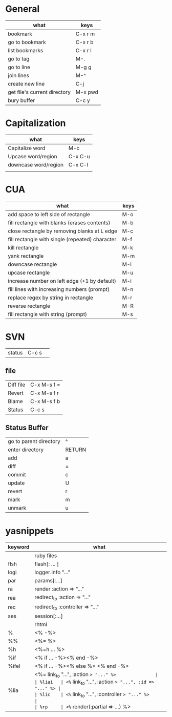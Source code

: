 * General
| what                         | keys    |
|------------------------------+---------|
| bookmark                     | C-x r m |
| go to bookmark               | C-x r b |
| list bookmarks               | C-x r l |
|------------------------------+---------|
| go to tag                    | M-.     |
|------------------------------+---------|
| go to line                   | M-g g   |
|------------------------------+---------|
| join lines                   | M-^     |
| create new line              | C-j     |
| get file's current directory | M-x pwd |
|------------------------------+---------|
| bury buffer                  | C-c y   |

* Capitalization
| what                 | keys    |
|----------------------+---------|
| Capitalize word      | M-c     |
| Upcase word/region   | C-x C-u |
| downcase word/region | C-x C-l |
|                      |         |


* CUA
| what                                            | keys |
|-------------------------------------------------+------|
| add space to left side of rectangle             | M-o  |
| fill rectangle with blanks (erases contents)    | M-b  |
| close rectangle by removing blanks at L edge    | M-c  |
| fill rectangle with single (repeated) character | M-f  |
| kill rectangle                                  | M-k  |
| yank rectangle                                  | M-m  |
| downcase rectangle                              | M-l  |
| upcase rectangle                                | M-u  |
| increase number on left edge (+1 by default)    | M-i  |
| fill lines with increasing numbers (prompt)     | M-n  |
| replace regex by string in rectangle            | M-r  |
| reverse rectangle                               | M-R  |
| fill rectangle with string (prompt)             | M-s  |


* SVN
| status    | C-c s       | 
** file  
| Diff file | C-x M-s f = |
| Revert    | C-x M-s f r |
| Blame     | C-x M-s f b |
| Status    | C-c s       |
** Status Buffer
| go to parent directory | ^      |
| enter directory        | RETURN |
| add                    | a      |
| diff                   | =      |
| commit                 | c      |
| update                 | U      |
| revert                 | r      |
| mark                   | m      |
| unmark                 | u      |

* yasnippets
| keyword | what                                                 |
|---------+------------------------------------------------------|
|         | ruby files                                           |
|---------+------------------------------------------------------|
| flsh    | flash[: ... ]                                        |
| logi    | logger.info "..."                                    |
| par     | params[:...]                                         |
| ra      | render :action => "..."                              |
| rea     | redirect_to :action => "..."                         |
| rec     | redirect_to :controller => "..."                     |
| ses     | session[:...]                                        |
|---------+------------------------------------------------------|
|         | rhtml                                                |
|---------+------------------------------------------------------|
| %       | <% -%>                                               |
| %%      | <%= %>                                               |
| %h      | <%=h ... %>                                          |
| %if     | <% if ... -%><% end -%>                              |
| %ifel   | <% if ... -%><% else %> <% end -%>                   |
| %lia    | <%= link_to "...", :action => "..." %>               |
| %liai   | <%= link_to "...", :action => "...", :id => "..." %> |
| %lic    | <%= link_to "...", :controller => "..." %>           |
| %rp     | <%= render(:partial => ...) %>                       |

